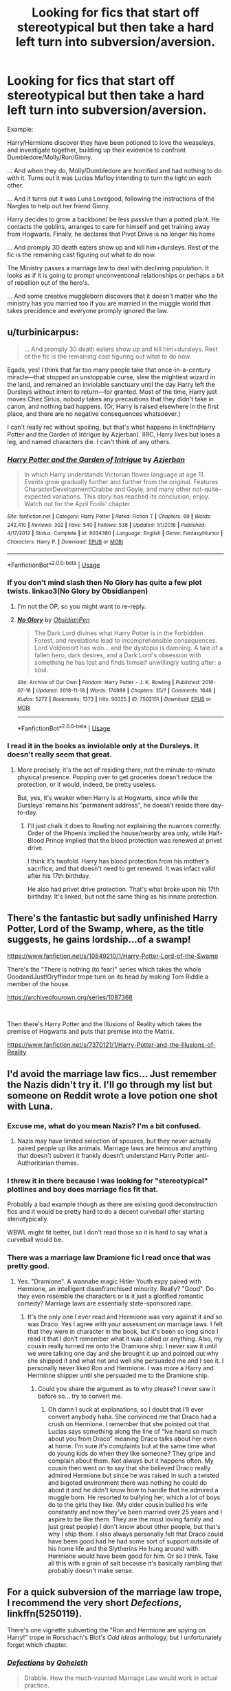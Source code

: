 #+TITLE: Looking for fics that start off stereotypical but then take a hard left turn into subversion/aversion.

* Looking for fics that start off stereotypical but then take a hard left turn into subversion/aversion.
:PROPERTIES:
:Author: StarDolph
:Score: 128
:DateUnix: 1558840206.0
:DateShort: 2019-May-26
:FlairText: Request
:END:
Example:

Harry/Hermione discover they have been potioned to love the weaseleys, and investigate together, building up their evidence to confront Dumbledore/Molly/Ron/Ginny.

... And when they do, Molly/Dumbledore are horrified and had nothing to do with it. Turns out it was Lucias Mafloy intending to turn the light on each other.

... And it turns out it was Luna Lovegood, following the instructions of the Nargles to help out her friend Ginny.

Harry decides to grow a backbone/ be less passive than a potted plant. He contacts the goblins, arranges to care for himself and get training away from Hogwarts. Finally, he declares that Pivot Drive is no longer his home

... And promply 30 death eaters show up and kill him+dursleys. Rest of the fic is the remaining cast figuring out what to do now.

The Ministry passes a marriage law to deal with declining population. It looks as if it is going to prompt unconventional relationships or perhaps a bit of rebellion out of the hero's.

... And some creative muggleborn discovers that it doesn't matter who the ministry has you married too if you are married in the muggle world that takes precidence and everyone promply ignored the law.


** u/turbinicarpus:
#+begin_quote
  ... And promply 30 death eaters show up and kill him+dursleys. Rest of the fic is the remaining cast figuring out what to do now.
#+end_quote

Egads, yes! I think that far too many people take that once-in-a-century miracle---that stopped an unstoppable curse, slew the mightiest wizard in the land, and remained an inviolable sanctuary until the day Harry left the Dursleys without intent to return---for granted. Most of the time, Harry just moves Chez Sirius, nobody takes any precautions that they didn't take in canon, and nothing bad happens. (Or, Harry is raised elsewhere in the first place, and there are no negative consequences whatsoever.)

I can't really rec without spoiling, but that's what happens in linkffn(Harry Potter and the Garden of Intrigue by Azjerban). IIRC, Harry lives but loses a leg, and named characters die. I can't think of any others.
:PROPERTIES:
:Author: turbinicarpus
:Score: 30
:DateUnix: 1558855558.0
:DateShort: 2019-May-26
:END:

*** [[https://www.fanfiction.net/s/8034380/1/][*/Harry Potter and the Garden of Intrigue/*]] by [[https://www.fanfiction.net/u/2212489/Azjerban][/Azjerban/]]

#+begin_quote
  In which Harry understands Victorian flower language at age 11. Events grow gradually further and further from the original. Features CharacterDevelopment!Crabbe and Goyle, and many other not-quite-expected variations. This story has reached its conclusion; enjoy. Watch out for the April Fools' chapter.
#+end_quote

^{/Site/:} ^{fanfiction.net} ^{*|*} ^{/Category/:} ^{Harry} ^{Potter} ^{*|*} ^{/Rated/:} ^{Fiction} ^{T} ^{*|*} ^{/Chapters/:} ^{69} ^{*|*} ^{/Words/:} ^{242,410} ^{*|*} ^{/Reviews/:} ^{302} ^{*|*} ^{/Favs/:} ^{540} ^{*|*} ^{/Follows/:} ^{538} ^{*|*} ^{/Updated/:} ^{1/1/2016} ^{*|*} ^{/Published/:} ^{4/17/2012} ^{*|*} ^{/Status/:} ^{Complete} ^{*|*} ^{/id/:} ^{8034380} ^{*|*} ^{/Language/:} ^{English} ^{*|*} ^{/Genre/:} ^{Fantasy/Humor} ^{*|*} ^{/Characters/:} ^{Harry} ^{P.} ^{*|*} ^{/Download/:} ^{[[http://www.ff2ebook.com/old/ffn-bot/index.php?id=8034380&source=ff&filetype=epub][EPUB]]} ^{or} ^{[[http://www.ff2ebook.com/old/ffn-bot/index.php?id=8034380&source=ff&filetype=mobi][MOBI]]}

--------------

*FanfictionBot*^{2.0.0-beta} | [[https://github.com/tusing/reddit-ffn-bot/wiki/Usage][Usage]]
:PROPERTIES:
:Author: FanfictionBot
:Score: 6
:DateUnix: 1558855571.0
:DateShort: 2019-May-26
:END:


*** If you don't mind slash then No Glory has quite a few plot twists. linkao3(No Glory by Obsidianpen)
:PROPERTIES:
:Author: theverity
:Score: 3
:DateUnix: 1558862164.0
:DateShort: 2019-May-26
:END:

**** I'm not the OP, so you might want to re-reply.
:PROPERTIES:
:Author: turbinicarpus
:Score: 2
:DateUnix: 1558863177.0
:DateShort: 2019-May-26
:END:


**** [[https://archiveofourown.org/works/7502151][*/No Glory/*]] by [[https://www.archiveofourown.org/users/ObsidianPen/pseuds/ObsidianPen][/ObsidianPen/]]

#+begin_quote
  The Dark Lord divines what Harry Potter is in the Forbidden Forest, and revelations lead to incomprehensible consequences. Lord Voldemort has won... and the dystopia is damning. A tale of a fallen hero, dark desires, and a Dark Lord's obsession with something he has lost and finds himself unwillingly lusting after: a soul.
#+end_quote

^{/Site/:} ^{Archive} ^{of} ^{Our} ^{Own} ^{*|*} ^{/Fandom/:} ^{Harry} ^{Potter} ^{-} ^{J.} ^{K.} ^{Rowling} ^{*|*} ^{/Published/:} ^{2016-07-16} ^{*|*} ^{/Updated/:} ^{2018-11-18} ^{*|*} ^{/Words/:} ^{174989} ^{*|*} ^{/Chapters/:} ^{35/?} ^{*|*} ^{/Comments/:} ^{1648} ^{*|*} ^{/Kudos/:} ^{5272} ^{*|*} ^{/Bookmarks/:} ^{1373} ^{*|*} ^{/Hits/:} ^{90325} ^{*|*} ^{/ID/:} ^{7502151} ^{*|*} ^{/Download/:} ^{[[https://archiveofourown.org/downloads/7502151/No%20Glory.epub?updated_at=1547175856][EPUB]]} ^{or} ^{[[https://archiveofourown.org/downloads/7502151/No%20Glory.mobi?updated_at=1547175856][MOBI]]}

--------------

*FanfictionBot*^{2.0.0-beta} | [[https://github.com/tusing/reddit-ffn-bot/wiki/Usage][Usage]]
:PROPERTIES:
:Author: FanfictionBot
:Score: 1
:DateUnix: 1558862200.0
:DateShort: 2019-May-26
:END:


*** I read it in the books as inviolable only at the Dursleys. It doesn't really seem that great.
:PROPERTIES:
:Score: 1
:DateUnix: 1558857911.0
:DateShort: 2019-May-26
:END:

**** More precisely, it's the act of residing there, not the minute-to-minute physical presence. Popping over to get groceries doesn't reduce the protection, or it would, indeed, be pretty useless.

But, yes, it's weaker when Harry is at Hogwarts, since while the Dursleys' remains his "permanent address", he doesn't reside there day-to-day.
:PROPERTIES:
:Author: turbinicarpus
:Score: 3
:DateUnix: 1558858683.0
:DateShort: 2019-May-26
:END:

***** I'll just chalk it does to Rowling not explaining the nuances correctly. Order of the Phoenix implied the house/nearby area only, while Half-Blood Prince implied that the blood protection was renewed at privet drive.

I think it's twofold. Harry has blood protection from his mother's sacrifice, and that doesn't need to get renewed. It was infact valid after his 17th birthday.

He also had privet drive protection. That's what broke upon his 17th birthday. It's linked, but not the same thing as his innate protection.
:PROPERTIES:
:Score: 7
:DateUnix: 1558864226.0
:DateShort: 2019-May-26
:END:


** There's the fantastic but sadly unfinished Harry Potter, Lord of the Swamp, where, as the title suggests, he gains lordship...of a swamp!

[[https://www.fanfiction.net/s/10849210/1/Harry-Potter-Lord-of-the-Swamp]]

There's the "There is nothing (to fear)" series which takes the whole GoodandJust!Gryffindor trope turn on its head by making Tom Riddle a member of the house.

[[https://archiveofourown.org/series/1087368]]

​

Then there's Harry Potter and the Illusions of Reality which takes the premise of Hogwarts and puts that premise into the Matrix.

[[https://www.fanfiction.net/s/7370121/1/Harry-Potter-and-the-Illusions-of-Reality]]
:PROPERTIES:
:Author: Efficient_Assistant
:Score: 8
:DateUnix: 1558872586.0
:DateShort: 2019-May-26
:END:


** I'd avoid the marriage law fics... Just remember the Nazis didn't try it. I'll go through my list but someone on Reddit wrote a love potion one shot with Luna.
:PROPERTIES:
:Score: 15
:DateUnix: 1558851741.0
:DateShort: 2019-May-26
:END:

*** Excuse me, what do you mean Nazis? I'm a bit confused.
:PROPERTIES:
:Author: Sir_Arthur_
:Score: 2
:DateUnix: 1558894333.0
:DateShort: 2019-May-26
:END:

**** Nazis may have limited selection of spouses, but they never actually paired people up like animals. Marriage laws are heinous and anything that doesn't subvert it frankly doesn't understand Harry Potter anti-Authoritarian themes.
:PROPERTIES:
:Score: 9
:DateUnix: 1558912948.0
:DateShort: 2019-May-27
:END:


*** I threw it in there because I was looking for "stereotypical" plotlines and boy does marriage fics fit that.

Probably a bad example though as there are existing good deconstruction fics and it would be pretty hard to do a decent curveball after starting steriotypically.

WBWL might fit better, but I don't read those so it is hard to say what a curveball would be.
:PROPERTIES:
:Author: StarDolph
:Score: 1
:DateUnix: 1558911101.0
:DateShort: 2019-May-27
:END:


*** There was a marriage law Dramione fic I read once that was pretty good.
:PROPERTIES:
:Author: Kvandi
:Score: -1
:DateUnix: 1558898325.0
:DateShort: 2019-May-26
:END:

**** Yes. "Dramione". A wannabe magic Hitler Youth expy paired with Hermione, an intelligent disenfranchised minority. Really? "Good". Do they even resemble the characters or is it just a glorified romantic comedy? Marriage laws are essentially state-sponsored rape.
:PROPERTIES:
:Score: 3
:DateUnix: 1558913230.0
:DateShort: 2019-May-27
:END:

***** It's the only one I ever read and Hermione was very against it and so was Draco. Yes I agree with your assessment on marriage laws. I felt that they were in character in the book, but it's been so long since I read it that I don't remember what it was called or anything. Also, my cousin really turned me onto the Dramione ship. I never saw it until we were talking one day and she brought it up and pointed out why she shipped it and what not and well she persuaded me and I see it. I personally never liked Ron and Hermione. I was more a Harry and Hermione shipper until she persuaded me to the Dramione ship.
:PROPERTIES:
:Author: Kvandi
:Score: 1
:DateUnix: 1558913613.0
:DateShort: 2019-May-27
:END:

****** Could you share the argument as to why please? I never saw it before so... try to convert me.
:PROPERTIES:
:Author: MuirgenEmrys
:Score: 1
:DateUnix: 1558914089.0
:DateShort: 2019-May-27
:END:

******* Oh damn I suck at explanations, so I doubt that I'll ever convert anybody haha. She convinced me that Draco had a crush on Hermione. I remember that she pointed out that Lucias says something along the line of “Ive heard so much about you from Draco” meaning Draco talks about her even at home. I'm sure it's complaints but at the same time what do young kids do when they like someone? They gripe and complain about them. Not always but it happens often. My cousin then went on to say that she believed Draco really admired Hermione but since he was raised in such a twisted and bigoted environment there was nothing he could do about it and he didn't know how to handle that he admired a muggle born. He resorted to bullying her, which a lot of boys do to the girls they like. (My older cousin bullied his wife constantly and now they've been married over 25 years and I aspire to be like them. They are the most loving family and just great people) I don't know about other people, but that's why I ship them. I also always personally felt that Draco could have been good had he had some sort of support outside of his home life and the Slytherins He hung around with. Hermione would have been good for him. Or so I think. Take all this with a grain of salt because it's basically rambling that probably doesn't make sense.
:PROPERTIES:
:Author: Kvandi
:Score: 3
:DateUnix: 1558914899.0
:DateShort: 2019-May-27
:END:


** For a quick subversion of the marriage law trope, I recommend the very short /Defections/, linkffn(5250119).

There's one vignette subverting the "Ron and Hermione are spying on Harry!" trope in Rorschach's Blot's /Odd Ideas/ anthology, but I unfortunately forget which chapter.
:PROPERTIES:
:Author: Evan_Th
:Score: 1
:DateUnix: 1558930453.0
:DateShort: 2019-May-27
:END:

*** [[https://www.fanfiction.net/s/5250119/1/][*/Defections/*]] by [[https://www.fanfiction.net/u/255561/Qoheleth][/Qoheleth/]]

#+begin_quote
  Drabble. How the much-vaunted Marriage Law would work in actual practice.
#+end_quote

^{/Site/:} ^{fanfiction.net} ^{*|*} ^{/Category/:} ^{Harry} ^{Potter} ^{*|*} ^{/Rated/:} ^{Fiction} ^{K} ^{*|*} ^{/Words/:} ^{128} ^{*|*} ^{/Reviews/:} ^{43} ^{*|*} ^{/Favs/:} ^{74} ^{*|*} ^{/Follows/:} ^{5} ^{*|*} ^{/Published/:} ^{7/26/2009} ^{*|*} ^{/Status/:} ^{Complete} ^{*|*} ^{/id/:} ^{5250119} ^{*|*} ^{/Language/:} ^{English} ^{*|*} ^{/Genre/:} ^{Humor} ^{*|*} ^{/Download/:} ^{[[http://www.ff2ebook.com/old/ffn-bot/index.php?id=5250119&source=ff&filetype=epub][EPUB]]} ^{or} ^{[[http://www.ff2ebook.com/old/ffn-bot/index.php?id=5250119&source=ff&filetype=mobi][MOBI]]}

--------------

*FanfictionBot*^{2.0.0-beta} | [[https://github.com/tusing/reddit-ffn-bot/wiki/Usage][Usage]]
:PROPERTIES:
:Author: FanfictionBot
:Score: 2
:DateUnix: 1558930466.0
:DateShort: 2019-May-27
:END:


** Tales from Durmstrang: Poisoned Bloodlines

[[https://archiveofourown.org/works/18720031/chapters/44400358]]

In the modern-day wizarding world, two half-blood wizards attended Durmstrang with hopes of bringing change and justice to all students regardless of blood status. They seemed inseparable until tragedy struck, leading to them departing ways. While one withdrew to the shadows, the other boy continued the rebellion against the pure-blood hierarchy.

This fic subverts most tropes. Check it out!
:PROPERTIES:
:Score: 1
:DateUnix: 1558856379.0
:DateShort: 2019-May-26
:END:


** [deleted]
:PROPERTIES:
:Score: 0
:DateUnix: 1558864813.0
:DateShort: 2019-May-26
:END:

*** I will be messaging you on [[http://www.wolframalpha.com/input/?i=2019-05-27%2010:01:44%20UTC%20To%20Local%20Time][*2019-05-27 10:01:44 UTC*]] to remind you of [[https://www.reddit.com/r/HPfanfiction/comments/bt36km/looking_for_fics_that_start_off_stereotypical_but/eoufm37/][*this link.*]]

[[http://np.reddit.com/message/compose/?to=RemindMeBot&subject=Reminder&message=%5Bhttps://www.reddit.com/r/HPfanfiction/comments/bt36km/looking_for_fics_that_start_off_stereotypical_but/eoufm37/%5D%0A%0ARemindMe!%20%201%20day][*CLICK THIS LINK*]] to send a PM to also be reminded and to reduce spam.

^{Parent commenter can} [[http://np.reddit.com/message/compose/?to=RemindMeBot&subject=Delete%20Comment&message=Delete!%20eoufqdo][^{delete this message to hide from others.}]]

--------------

[[http://np.reddit.com/r/RemindMeBot/comments/24duzp/remindmebot_info/][^{FAQs}]]

[[http://np.reddit.com/message/compose/?to=RemindMeBot&subject=Reminder&message=%5BLINK%20INSIDE%20SQUARE%20BRACKETS%20else%20default%20to%20FAQs%5D%0A%0ANOTE:%20Don't%20forget%20to%20add%20the%20time%20options%20after%20the%20command.%0A%0ARemindMe!][^{Custom}]]
[[http://np.reddit.com/message/compose/?to=RemindMeBot&subject=List%20Of%20Reminders&message=MyReminders!][^{Your Reminders}]]
[[http://np.reddit.com/message/compose/?to=RemindMeBotWrangler&subject=Feedback][^{Feedback}]]
[[https://github.com/SIlver--/remindmebot-reddit][^{Code}]]
[[https://np.reddit.com/r/RemindMeBot/comments/4kldad/remindmebot_extensions/][^{Browser Extensions}]]
:PROPERTIES:
:Author: RemindMeBot
:Score: 1
:DateUnix: 1558864905.0
:DateShort: 2019-May-26
:END:
